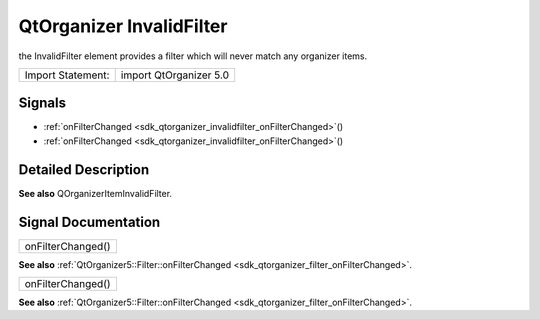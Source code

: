.. _sdk_qtorganizer_invalidfilter:

QtOrganizer InvalidFilter
=========================

the InvalidFilter element provides a filter which will never match any organizer items.

+---------------------+--------------------------+
| Import Statement:   | import QtOrganizer 5.0   |
+---------------------+--------------------------+

Signals
-------

-  :ref:`onFilterChanged <sdk_qtorganizer_invalidfilter_onFilterChanged>`\ ()
-  :ref:`onFilterChanged <sdk_qtorganizer_invalidfilter_onFilterChanged>`\ ()

Detailed Description
--------------------

**See also** QOrganizerItemInvalidFilter.

Signal Documentation
--------------------

.. _sdk_qtorganizer_invalidfilter_onFilterChanged:

+--------------------------------------------------------------------------------------------------------------------------------------------------------------------------------------------------------------------------------------------------------------------------------------------------------------+
| onFilterChanged()                                                                                                                                                                                                                                                                                            |
+--------------------------------------------------------------------------------------------------------------------------------------------------------------------------------------------------------------------------------------------------------------------------------------------------------------+

**See also** :ref:`QtOrganizer5::Filter::onFilterChanged <sdk_qtorganizer_filter_onFilterChanged>`.

.. _sdk_qtorganizer_invalidfilter_onFilterChanged1:

+--------------------------------------------------------------------------------------------------------------------------------------------------------------------------------------------------------------------------------------------------------------------------------------------------------------+
| onFilterChanged()                                                                                                                                                                                                                                                                                            |
+--------------------------------------------------------------------------------------------------------------------------------------------------------------------------------------------------------------------------------------------------------------------------------------------------------------+

**See also** :ref:`QtOrganizer5::Filter::onFilterChanged <sdk_qtorganizer_filter_onFilterChanged>`.


